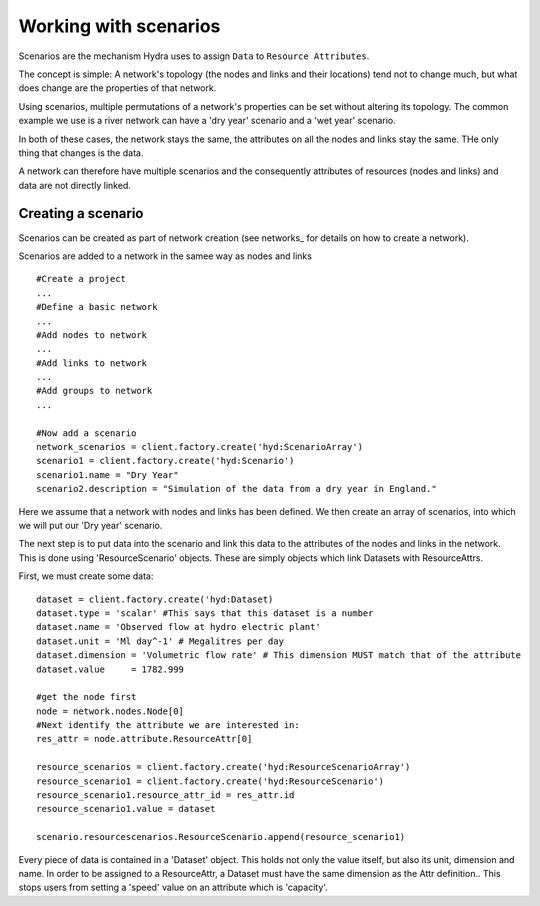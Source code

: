 Working with scenarios
======================

Scenarios are the mechanism Hydra uses to assign ``Data`` to ``Resource Attributes``.

The concept is simple: A network's topology (the nodes and links and their locations)
tend not to change much, but what does change are the properties of that network.

Using scenarios, multiple permutations of a network's properties can be set without
altering its topology. The common example we use is a river network can have a 
'dry year' scenario and a 'wet year' scenario.

In both of these cases, the network stays the same, the attributes on all the nodes
and links stay the same. THe only thing that changes is the data.

A network can therefore have multiple scenarios and the consequently attributes of
resources (nodes and links) and data are not directly linked. 

Creating a scenario
*******************
Scenarios can be created as part of network creation (see networks_ for details
on how to create a network).

Scenarios are added to a network in the samee way as nodes and links
::
    #Create a project
    ...
    #Define a basic network
    ...
    #Add nodes to network
    ...
    #Add links to network
    ...
    #Add groups to network
    ...

    #Now add a scenario
    network_scenarios = client.factory.create('hyd:ScenarioArray')
    scenario1 = client.factory.create('hyd:Scenario')
    scenario1.name = "Dry Year"
    scenario2.description = "Simulation of the data from a dry year in England."
    
Here we assume that a network with nodes and links has been defined. We then 
create an array of scenarios, into which we will put our 'Dry year' scenario.

The next step is to put data into the scenario and link this data to the attributes
of the nodes and links in the network. This is done using 'ResourceScenario' objects.
These are simply objects which link Datasets with ResourceAttrs.

First, we must create some data:
::
    dataset = client.factory.create('hyd:Dataset)
    dataset.type = 'scalar' #This says that this dataset is a number
    dataset.name = 'Observed flow at hydro electric plant'
    dataset.unit = 'Ml day^-1' # Megalitres per day
    dataset.dimension = 'Volumetric flow rate' # This dimension MUST match that of the attribute
    dataset.value     = 1782.999

    #get the node first
    node = network.nodes.Node[0]
    #Next identify the attribute we are interested in:
    res_attr = node.attribute.ResourceAttr[0]

    resource_scenarios = client.factory.create('hyd:ResourceScenarioArray')
    resource_scenario1 = client.factory.create('hyd:ResourceScenario')
    resource_scenario1.resource_attr_id = res_attr.id
    resource_scenario1.value = dataset 

    scenario.resourcescenarios.ResourceScenario.append(resource_scenario1)

Every piece of data is contained in a 'Dataset' object. This holds not only the value
itself, but also its unit, dimension and name. In order to be assigned to a ResourceAttr,
a Dataset must have the same dimension as the Attr definition.. This stops users from setting
a 'speed' value on an attribute which is 'capacity'.
